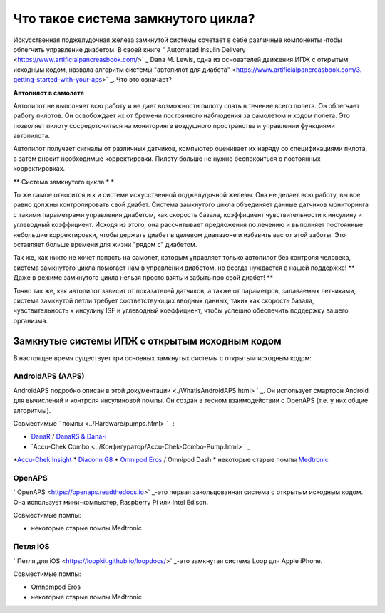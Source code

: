 Что такое система замкнутого цикла?
**************************************************

.. изображение:../images/autopilot.png
  :alt: AAPS-как автопилот

Искусственная поджелудочная железа замкнутой системы сочетает в себе различные компоненты чтобы облегчить управление диабетом. 
В своей книге " Automated Insulin Delivery <https://www.artificialpancreasbook.com/>` _ Dana M. Lewis, одна из основателей движения ИПЖ с открытым исходным кодом, назвала алгоритм системы "автопилот для диабета" <https://www.artificialpancreasbook.com/3.-getting-started-with-your-aps>` _. Что это означает?

**Автопилот в самолете**

Автопилот не выполняет всю работу и не дает возможности пилоту спать в течение всего полета. Он облегчает работу пилотов. Он освобождает их от бремени постоянного наблюдения за самолетом и ходом полета. Это позволяет пилоту сосредоточиться на мониторинге воздушного пространства и управлении функциями автопилота.

Автопилот получает сигналы от различных датчиков, компьютер оценивает их наряду со спецификациями пилота, а затем вносит необходимые корректировки. Пилоту больше не нужно беспокоиться о постоянных корректировках.

** Система замкнутого цикла * *

То же самое относится и к и системе искусственной поджелудочной железы. Она не делает всю работу, вы все равно должны контролировать свой диабет. Система замкнутого цикла объединяет данные датчиков мониторинга с такими параметрами управления диабетом, как скорость базала, коэффициент чувствительности к инсулину и углеводный коэффициент. Исходя из этого, она рассчитывает предложения по лечению и выполняет постоянные небольшие корректировки, чтобы держать диабет в целевом диапазоне и избавить вас от этой заботы. Это оставляет больше времени для жизни "рядом с" диабетом.

Так же, как никто не хочет попасть на самолет, которым управляет только автопилот без контроля человека, система замкнутого цикла помогает нам в управлении диабетом, но всегда нуждается в нашей поддержке! ** Даже в режиме замкнутого цикла нельзя просто взять и забыть про свой диабет! **

Точно так же, как автопилот зависит от показателей датчиков, а также от параметров, задаваемых летчиками, система замкнутой петли требует соответствующих вводных данных, таких как скорость базала, чувствительность к инсулину ISF и углеводный коэффициент, чтобы успешно обеспечить поддержку вашего организма.


Замкнутые системы ИПЖ с открытым исходным кодом
===================================================
В настоящее время существует три основных замкнутых системы с открытым исходным кодом:

AndroidAPS (AAPS)
--------------------------------------------------
AndroidAPS подробно описан в этой документации <./WhatisAndroidAPS.html> ` _. Он использует смартфон Android для вычислений и контроля инсулиновой помпы. Он создан в тесном взаимодействии с OpenAPS (т.е. у них общие алгоритмы).

Совместимые ` помпы <../Hardware/pumps.html> ` _:

* `DanaR <../Configuration/DanaR-Insulin-Pump.html>`_ / `DanaRS & Dana-i <../Configuration/DanaRS-Insulin-Pump.html>`_
* `Accu-Chek Combo <../Конфигуратор/Accu-Chek-Combo-Pump.html> ` _
*`Accu-Chek Insight <../Конфигуратор/Accu-Chek-Insight-Pump.html>`_
* `Diaconn G8 <../Configuration/DiaconnG8.html>`_
* `Omnipod Eros <../Configuration/OmnipodEros.html>`_ / Omnipod Dash
* некоторые старые помпы `Medtronic <../Конфигуратор/MedtronicPump.html>`_

OpenAPS
--------------------------------------------------
` OpenAPS <https://openaps.readthedocs.io>` _-это первая закольцованная система с открытым исходным кодом. Она использует мини-компьютер, Raspberry Pi или Intel Edison.

Совместимые помпы:

* некоторые старые помпы Medtronic

Петля iOS
--------------------------------------------------
` Петля для iOS <https://loopkit.github.io/loopdocs/>` _-это замкнутая система Loop для Apple iPhone.

Совместимые помпы:

* Omnompod Eros
* некоторые старые помпы Medtronic
